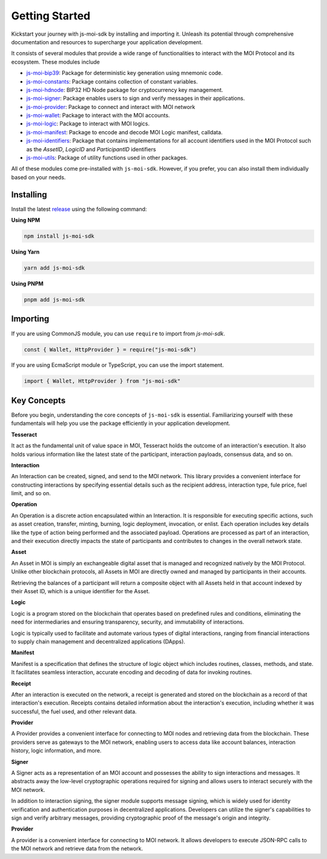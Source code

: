 Getting Started
===============

Kickstart your journey with js-moi-sdk by installing and importing it. Unleash its 
potential through comprehensive documentation and resources to supercharge 
your application development.

It consists of several modules that provide a wide range of functionalities
to interact with the MOI Protocol and its ecosystem. These modules include

- `js-moi-bip39 <https://www.npmjs.com/package/js-moi-bip39>`_: Package for deterministic key generation using mnemonic code.
- `js-moi-constants <https://www.npmjs.com/package/js-moi-constants>`_: Package contains collection of constant variables.
- `js-moi-hdnode <https://www.npmjs.com/package/js-moi-hdnode>`_: BIP32 HD Node package for cryptocurrency key management.
- `js-moi-signer <https://www.npmjs.com/package/js-moi-signer>`_: Package enables users to sign and verify messages in their applications.
- `js-moi-provider <https://www.npmjs.com/package/js-moi-provider>`_: Package to connect and interact with MOI network
- `js-moi-wallet <https://www.npmjs.com/package/js-moi-wallet>`_: Package to interact with the MOI accounts.
- `js-moi-logic <https://www.npmjs.com/package/js-moi-logic>`_: Package to interact with MOI logics.
- `js-moi-manifest <https://www.npmjs.com/package/js-moi-manifest>`_: Package to encode and decode MOI Logic manifest, calldata.
- `js-moi-identifiers <https://www.npmjs.com/package/js-moi-identifiers>`_: Package that contains implementations for all account identifiers used in the MOI Protocol such as the `AssetID`, `LogicID` and `ParticipantID` identifiers
- `js-moi-utils <https://www.npmjs.com/package/js-moi-utils>`_: Package of utility functions used in other packages.

All of these modules come pre-installed with ``js-moi-sdk``. However, if you
prefer, you can also install them individually based on your needs.

Installing
------------
Install the latest `release <https://www.npmjs.com/package/js-moi-sdk>`_ 
using the following command:

**Using NPM**

.. code-block:: shell

    npm install js-moi-sdk

**Using Yarn**

.. code-block:: shell

    yarn add js-moi-sdk

**Using PNPM**

.. code-block:: shell

    pnpm add js-moi-sdk

Importing
-----------
If you are using CommonJS module, you can use ``require`` to import from `js-moi-sdk`.

.. code-block:: javascript

   const { Wallet, HttpProvider } = require("js-moi-sdk")

If you are using EcmaScript module or TypeScript, you can use the import statement.

.. code-block:: javascript

   import { Wallet, HttpProvider } from "js-moi-sdk"

Key Concepts
------------

Before you begin, understanding the core concepts of ``js-moi-sdk`` is essential.
Familiarizing yourself with these fundamentals will help you use the package
efficiently in your application development.

**Tesseract**

It act as the fundamental unit of value space in MOI, Tesseract holds the 
outcome of an interaction's execution. It also holds various information like 
the latest state of the participant, interaction payloads, consensus data, 
and so on.

**Interaction**

An Interaction can be created, signed, and send to the MOI network. This library 
provides a convenient interface for constructing interactions by specifying 
essential details such as the recipient address, interaction type, fule price,
fuel limit, and so on.

**Operation**

An Operation is a discrete action encapsulated within an Interaction. It is 
responsible for executing specific actions, such as asset creation, transfer, 
minting, burning, logic deployment, invocation, or enlist. Each operation 
includes key details like the type of action being performed and the associated 
payload. Operations are processed as part of an interaction, and their 
execution directly impacts the state of participants and contributes to 
changes in the overall network state.

**Asset**

An Asset in MOI is simply an exchangeable digital asset that is managed and 
recognized natively by the MOI Protocol. Unlike other blockchain protocols, 
all Assets in MOI are directly owned and managed by participants in their 
accounts.

Retrieving the balances of a participant will return a composite object with 
all Assets held in that account indexed by their Asset ID, which is a 
unique identifier for the Asset.

**Logic**

Logic is a program stored on the blockchain that operates based on predefined 
rules and conditions, eliminating the need for intermediaries and ensuring 
transparency, security, and immutability of interactions.

Logic is typically used to facilitate and automate various types of digital 
interactions, ranging from financial interactions to supply chain management and 
decentralized applications (DApps).

**Manifest**

Manifest is a specification that defines the structure of logic object which 
includes routines, classes, methods, and state. It facilitates seamless 
interaction, accurate encoding and decoding of data for invoking routines.

**Receipt**

After an interaction is executed on the network, a receipt is generated and 
stored on the blockchain as a record of that interaction's execution. Receipts 
contains detailed information about the interaction's execution, including 
whether it was successful, the fuel used, and other relevant data.

**Provider**

A Provider provides a convenient interface for connecting to MOI nodes and 
retrieving data from the blockchain. These providers serve as gateways to the 
MOI network, enabling users to access data like account balances, interaction 
history, logic information, and more.

**Signer**

A Signer acts as a representation of an MOI account and possesses the ability 
to sign interactions and messages. It abstracts away the low-level 
cryptographic operations required for signing and allows users to interact 
securely with the MOI network.

In addition to interaction signing, the signer module supports message signing, 
which is widely used for identity verification and authentication purposes in 
decentralized applications. Developers can utilize the signer's capabilities to 
sign and verify arbitrary messages, providing cryptographic proof of the 
message's origin and integrity.

**Provider**

A provider is a convenient interface for connecting to MOI network.
It allows developers to execute JSON-RPC calls to the MOI network and retrieve
data from the network.
